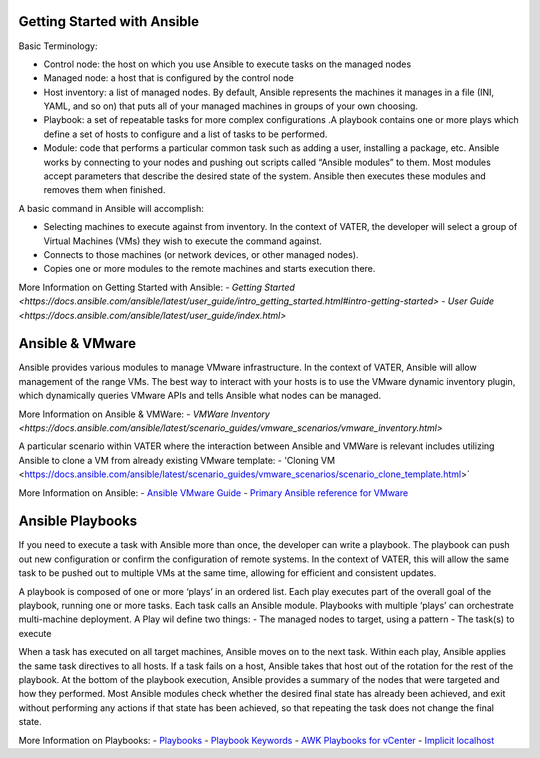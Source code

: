 Getting Started with Ansible
=======

Basic Terminology: 

- Control node: the host on which you use Ansible to execute tasks on the managed nodes

- Managed node: a host that is configured by the control node

- Host inventory: a list of managed nodes. By default, Ansible represents the machines it manages in a file (INI, YAML, and so on) that puts all of your managed machines in      groups of your own choosing.

- Playbook: a set of repeatable tasks for more complex configurations .A playbook contains one or more plays which define a set of hosts to configure and a list of tasks to be performed.

- Module: code that performs a particular common task such as adding a user, installing a package, etc. Ansible works by connecting to your nodes and pushing out scripts called “Ansible modules” to them. Most modules accept parameters that describe the desired state of the system. Ansible then executes these modules and removes them when finished.

A basic command in Ansible will accomplish: 

- Selecting machines to execute against from inventory. In the context of VATER, the developer will select a group of Virtual Machines (VMs) they wish to execute the command against. 

- Connects to those machines (or network devices, or other managed nodes).

- Copies one or more modules to the remote machines and starts execution there. 

More Information on Getting Started with Ansible: 
- `Getting Started <https://docs.ansible.com/ansible/latest/user_guide/intro_getting_started.html#intro-getting-started>`
- `User Guide <https://docs.ansible.com/ansible/latest/user_guide/index.html>`
 
Ansible & VMware
=======
Ansible provides various modules to manage VMware infrastructure. In the context of VATER, Ansible will allow management of the range VMs. The best way to interact with your hosts is to use the VMware dynamic inventory plugin, which dynamically queries VMware APIs and tells Ansible what nodes can be managed. 

More Information on Ansible & VMWare: 
- `VMWare Inventory <https://docs.ansible.com/ansible/latest/scenario_guides/vmware_scenarios/vmware_inventory.html>`

A particular scenario within VATER where the interaction between Ansible and VMWare is relevant includes utilizing Ansible to clone a VM from already existing VMware template: 
- 'Cloning VM <https://docs.ansible.com/ansible/latest/scenario_guides/vmware_scenarios/scenario_clone_template.html>`
   
More Information on Ansible: 
- `Ansible VMware Guide <https://docs.ansible.com/ansible/latest/scenario_guides/guide_vmware.html>`__
-  `Primary Ansible reference for VMware <https://docs.ansible.com/ansible/latest/collections/community/vmware/index.html#scenario-guide>`__
   
Ansible Playbooks
=================
If you need to execute a task with Ansible more than once, the developer can write a playbook. The playbook can push out new configuration or confirm the configuration of remote systems. In the context of VATER, this will allow the same task to be pushed out to multiple VMs at the same time, allowing for efficient and consistent updates.

A playbook is composed of one or more ‘plays’ in an ordered list. Each play executes part of the overall goal of the playbook, running one or more tasks. Each task calls an Ansible module.  Playbooks with multiple ‘plays’ can orchestrate multi-machine deployment. A Play wil define two things:
- The managed nodes to target, using a pattern
- The task(s) to execute

When a task has executed on all target machines, Ansible moves on to the next task. Within each play, Ansible applies the same task directives to all hosts. If a task fails on a host, Ansible takes that host out of the rotation for the rest of the playbook. At the bottom of the playbook execution, Ansible provides a summary of the nodes that were targeted and how they performed. Most Ansible modules check whether the desired final state has already been achieved, and exit without performing any actions if that state has been achieved, so that repeating the task does not change the final state.

More Information on Playbooks: 
-  `Playbooks <https://docs.ansible.com/ansible/latest/user_guide/playbooks_intro.html>`__
-  `Playbook Keywords <https://docs.ansible.com/ansible/latest/reference_appendices/playbooks_keywords.html>`__
-  `AWK Playbooks for vCenter <https://www.robvit.com/ansible-tower-awx/ansible-vmware-playbook-examples/>`__
-  `Implicit localhost <https://docs.ansible.com/ansible/2.6/inventory/implicit_localhost.html>`__


